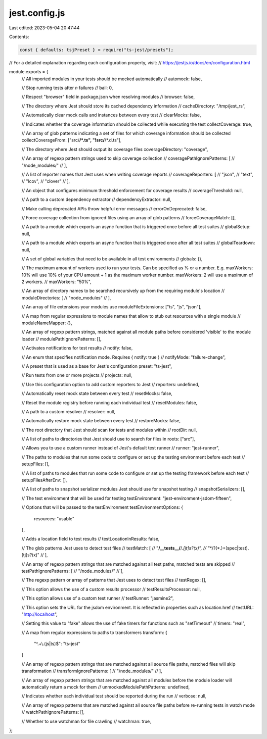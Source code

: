 jest.config.js
==============

Last edited: 2023-05-04 20:47:44

Contents:

.. code-block:: js

    const { defaults: tsjPreset } = require("ts-jest/presets");

// For a detailed explanation regarding each configuration property, visit:
// https://jestjs.io/docs/en/configuration.html

module.exports = {
  // All imported modules in your tests should be mocked automatically
  // automock: false,

  // Stop running tests after `n` failures
  // bail: 0,

  // Respect "browser" field in package.json when resolving modules
  // browser: false,

  // The directory where Jest should store its cached dependency information
  // cacheDirectory: "/tmp/jest_rs",

  // Automatically clear mock calls and instances between every test
  // clearMocks: false,

  // Indicates whether the coverage information should be collected while executing the test
  collectCoverage: true,

  // An array of glob patterns indicating a set of files for which coverage information should be collected
  collectCoverageFrom: ["src/**/*.ts", "!src/**/*.d.ts"],

  // The directory where Jest should output its coverage files
  coverageDirectory: "coverage",

  // An array of regexp pattern strings used to skip coverage collection
  // coveragePathIgnorePatterns: [
  //   "/node_modules/"
  // ],

  // A list of reporter names that Jest uses when writing coverage reports
  // coverageReporters: [
  //   "json",
  //   "text",
  //   "lcov",
  //   "clover"
  // ],

  // An object that configures minimum threshold enforcement for coverage results
  // coverageThreshold: null,

  // A path to a custom dependency extractor
  // dependencyExtractor: null,

  // Make calling deprecated APIs throw helpful error messages
  // errorOnDeprecated: false,

  // Force coverage collection from ignored files using an array of glob patterns
  // forceCoverageMatch: [],

  // A path to a module which exports an async function that is triggered once before all test suites
  // globalSetup: null,

  // A path to a module which exports an async function that is triggered once after all test suites
  // globalTeardown: null,

  // A set of global variables that need to be available in all test environments
  // globals: {},

  // The maximum amount of workers used to run your tests. Can be specified as % or a number. E.g. maxWorkers: 10% will use 10% of your CPU amount + 1 as the maximum worker number. maxWorkers: 2 will use a maximum of 2 workers.
  // maxWorkers: "50%",

  // An array of directory names to be searched recursively up from the requiring module's location
  // moduleDirectories: [
  //   "node_modules"
  // ],

  // An array of file extensions your modules use
  moduleFileExtensions: ["ts", "js", "json"],

  // A map from regular expressions to module names that allow to stub out resources with a single module
  // moduleNameMapper: {},

  // An array of regexp pattern strings, matched against all module paths before considered 'visible' to the module loader
  // modulePathIgnorePatterns: [],

  // Activates notifications for test results
  // notify: false,

  // An enum that specifies notification mode. Requires { notify: true }
  // notifyMode: "failure-change",

  // A preset that is used as a base for Jest's configuration
  preset: "ts-jest",

  // Run tests from one or more projects
  // projects: null,

  // Use this configuration option to add custom reporters to Jest
  // reporters: undefined,

  // Automatically reset mock state between every test
  // resetMocks: false,

  // Reset the module registry before running each individual test
  // resetModules: false,

  // A path to a custom resolver
  // resolver: null,

  // Automatically restore mock state between every test
  // restoreMocks: false,

  // The root directory that Jest should scan for tests and modules within
  // rootDir: null,

  // A list of paths to directories that Jest should use to search for files in
  roots: ["src"],

  // Allows you to use a custom runner instead of Jest's default test runner
  // runner: "jest-runner",

  // The paths to modules that run some code to configure or set up the testing environment before each test
  // setupFiles: [],

  // A list of paths to modules that run some code to configure or set up the testing framework before each test
  // setupFilesAfterEnv: [],

  // A list of paths to snapshot serializer modules Jest should use for snapshot testing
  // snapshotSerializers: [],

  // The test environment that will be used for testing
  testEnvironment: "jest-environment-jsdom-fifteen",

  // Options that will be passed to the testEnvironment
  testEnvironmentOptions: {
    resources: "usable"
  },

  // Adds a location field to test results
  // testLocationInResults: false,

  // The glob patterns Jest uses to detect test files
  // testMatch: [
  //   "**/__tests__/**/*.[jt]s?(x)",
  //   "**/?(*.)+(spec|test).[tj]s?(x)"
  // ],

  // An array of regexp pattern strings that are matched against all test paths, matched tests are skipped
  // testPathIgnorePatterns: [
  //   "/node_modules/"
  // ],

  // The regexp pattern or array of patterns that Jest uses to detect test files
  // testRegex: [],

  // This option allows the use of a custom results processor
  // testResultsProcessor: null,

  // This option allows use of a custom test runner
  // testRunner: "jasmine2",

  // This option sets the URL for the jsdom environment. It is reflected in properties such as location.href
  // testURL: "http://localhost",

  // Setting this value to "fake" allows the use of fake timers for functions such as "setTimeout"
  // timers: "real",

  // A map from regular expressions to paths to transformers
  transform: {
    "^.+\\.(js|ts)$": "ts-jest"
  }

  // An array of regexp pattern strings that are matched against all source file paths, matched files will skip transformation
  // transformIgnorePatterns: [
  //   "/node_modules/"
  // ],

  // An array of regexp pattern strings that are matched against all modules before the module loader will automatically return a mock for them
  // unmockedModulePathPatterns: undefined,

  // Indicates whether each individual test should be reported during the run
  // verbose: null,

  // An array of regexp patterns that are matched against all source file paths before re-running tests in watch mode
  // watchPathIgnorePatterns: [],

  // Whether to use watchman for file crawling
  // watchman: true,
};


